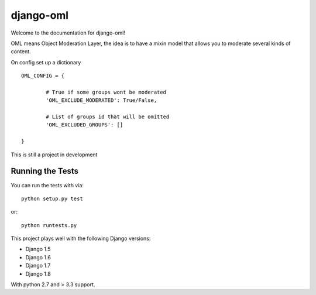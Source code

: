 django-oml
========================

.. image:: https://travis-ci.org/angvp/django-oml.png?branch=master
    :target: https://travis-ci.org/angvp/django-oml
    

.. image:: https://coveralls.io/repos/angvp/django-oml/badge.svg?branch=master
  :target: https://coveralls.io/r/angvp/django-oml?branch=master


.. image:: https://requires.io/github/angvp/django-oml/requirements.png?branch=master
   :target: https://requires.io/github/angvp/django-oml/requirements/?branch=master
   :alt: Requirements Status

.. image:: https://codeclimate.com/github/angvp/django-oml/badges/gpa.svg
   :target: https://codeclimate.com/github/angvp/django-oml
   :alt: Code Climate
   

Welcome to the documentation for django-oml!

OML means Object Moderation Layer, the idea is to have a mixin model that
allows you to moderate several kinds of content.

On config set up a dictionary ::

	OML_CONFIG = {

		# True if some groups wont be moderated
		'OML_EXCLUDE_MODERATED': True/False,

                # List of groups id that will be omitted
		'OML_EXCLUDED_GROUPS': []

	}

This is still a project in development

Running the Tests
------------------------------------

You can run the tests with via::

    python setup.py test

or::

    python runtests.py

This project plays well with the following Django versions:

- Django 1.5
- Django 1.6
- Django 1.7
- Django 1.8

With python 2.7 and > 3.3 support.
